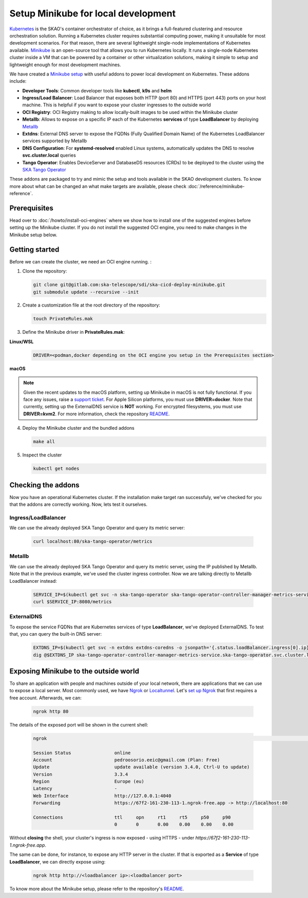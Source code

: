Setup Minikube for local development
====================================

`Kubernetes <https://kubernetes.io/>`_ is the SKAO's container orchestrator of choice, as it brings a full-featured clustering and resource orchestration solution. Running a Kubernetes cluster requires substantial computing power, making it unsuitable for most development scenarios. For that reason, there are several lightweight single-node implementations of Kubernetes available.
`Minikube <https://minikube.sigs.k8s.io/docs/>`_ is an open-source tool that allows you to run Kubernetes locally. It runs a single-node Kubernetes cluster inside a VM that can be powered by a container or other virtualization solutions, making it simple to setup and lightweight enough for most development machines.

We have created a `Minikube setup <https://gitlab.com/ska-telescope/sdi/ska-cicd-deploy-minikube>`_ with useful addons to power local development on Kubernetes. These addons include:

- **Developer Tools**: Common developer tools like **kubectl**, **k9s** and **helm**
- **Ingress/Load Balancer**: Load Balancer that exposes both HTTP (port 80) and HTTPS (port 443) ports on your host machine. This is helpful if you want to expose your cluster ingresses to the outside world
- **OCI Registry**: OCI Registry making to allow locally-built images to be used within the Minikube cluster
- **Metallb**: Allows to expose on a specific IP each of the Kubernetes **services** of type **LoadBalancer** by deploying `Metallb <https://metallb.universe.tf/>`_
- **Extdns**: External DNS server to expose the FQDNs (Fully Qualified Domain Name) of the Kubernetes LoadBalancer services supported by Metallb
- **DNS Configuration**: For **systemd-resolved** enabled Linux systems, automatically updates the DNS to resolve **svc.cluster.local** queries
- **Tango Operator**: Enables DeviceServer and DatabaseDS resources (CRDs) to be deployed to the cluster using the `SKA Tango Operator <https://gitlab.com/ska-telescope/ska-tango-operator>`_

These addons are packaged to try and mimic the setup and tools available in the SKAO development clusters. To know more about what can be changed an what make targets are available, please check :doc:`/reference/minikube-reference`.

Prerequisites
-------------

Head over to :doc:`/howto/install-oci-engines` where we show how to install one of the suggested engines before setting up the Minikube cluster. If you do not install the suggested OCI engine, you need to make changes in the Minikube setup below.

Getting started
---------------

Before we can create the cluster, we need an OCI engine running. :

1. Clone the repository:

   .. code-block:: bash

      git clone git@gitlab.com:ska-telescope/sdi/ska-cicd-deploy-minikube.git
      git submodule update --recursive --init

2. Create a customization file at the root directory of the repository:

   .. code-block:: bash

      touch PrivateRules.mak

3. Define the Minikube driver in **PrivateRules.mak**:
   
**Linux/WSL**

   .. code-block:: bash

      DRIVER=<podman,docker depending on the OCI engine you setup in the Prerequisites section>

**macOS**

.. note::
  Given the recent updates to the macOS platform, setting up Minikube in macOS is not fully functional. If you face any issues, raise a `support ticket <https://jira.skatelescope.org/servicedesk/customer/portal/166>`_. For Apple Silicon platforms, you must use **DRIVER=docker**. Note that currently, setting up the ExternalDNS service is **NOT** working. For encrypted filesystems, you must use **DRIVER=kvm2**. For more information, check the repository `README <https://gitlab.com/ska-telescope/developer.skatelescope.org/-/merge_requests/271>`_. 

4. Deploy the Minikube cluster and the bundled addons

   .. code-block:: bash

      make all

5. Inspect the cluster

   .. code-block:: bash

      kubectl get nodes

Checking the addons
-------------------

Now you have an operational Kubernetes cluster. If the installation make target ran successfuly, we've checked for you that the addons are correctly working. Now, lets test it ourselves.


Ingress/LoadBalancer
~~~~~~~~~~~~~~~~~~~~

We can use the already deployed SKA Tango Operator and query its metric server:

   .. code-block:: bash

      curl localhost:80/ska-tango-operator/metrics

Metallb
~~~~~~~

We can use the already deployed SKA Tango Operator and query its metric server, using the IP published by Metallb. Note that in the previous example, we've used the cluster ingress controller. Now we are talking directly to Metallb LoadBalancer instead:

   .. code-block:: bash

      SERVICE_IP=$(kubectl get svc -n ska-tango-operator ska-tango-operator-controller-manager-metrics-service -o jsonpath='{.status.loadBalancer.ingress[0].ip}')
      curl $SERVICE_IP:8080/metrics  

ExternalDNS
~~~~~~~~~~~

To expose the service FQDNs that are Kubernetes services of type **LoadBalancer**, we've deployed ExternalDNS. To test that, you can query the built-in DNS server:

   .. code-block:: bash

      EXTDNS_IP=$(kubectl get svc -n extdns extdns-coredns -o jsonpath='{.status.loadBalancer.ingress[0].ip}')
      dig @$EXTDNS_IP ska-tango-operator-controller-manager-metrics-service.ska-tango-operator.svc.cluster.local

Exposing Minikube to the outside world
--------------------------------------

To share an application with people and machines outside of your local network, there are applications that we can use to expose a local server. Most commonly used, we have `Ngrok <https://ngrok.com/>`_ or `Localtunnel <https://theboroer.github.io/localtunnel-www//>`_. Let's `set up Ngrok <https://ngrok.com/docs/getting-started/>`_ that first requires a free account. Afterwards, we can:

   .. code-block:: bash

      ngrok http 80

The details of the exposed port will be shown in the current shell:

    .. code-block:: bash

      ngrok                                                                                                                                                                                            (Ctrl+C to quit)                                                                                                                                                                                                                 Build better APIs with ngrok. Early access: ngrok.com/early-access

      Session Status                online
      Account                       pedroosorio.eeic@gmail.com (Plan: Free)
      Update                        update available (version 3.4.0, Ctrl-U to update)
      Version                       3.3.4
      Region                        Europe (eu)
      Latency                       -
      Web Interface                 http://127.0.0.1:4040
      Forwarding                    https://67f2-161-230-113-1.ngrok-free.app -> http://localhost:80

      Connections                   ttl     opn     rt1     rt5     p50     p90
                                    0       0       0.00    0.00    0.00    0.00

Without **closing** the shell, your cluster's ingress is now exposed - using HTTPS - under `https://67f2-161-230-113-1.ngrok-free.app`.

The same can be done, for instance, to expose any HTTP server in the cluster. If that is exported as a **Service** of type **LoadBalancer**, we can directly expose using:

   .. code-block:: bash

      ngrok http http://<loadbalancer ip>:<loadbalancer port>

To know more about the Minikube setup, please refer to the repository's `README <https://gitlab.com/ska-telescope/developer.skatelescope.org/-/merge_requests/271>`_.